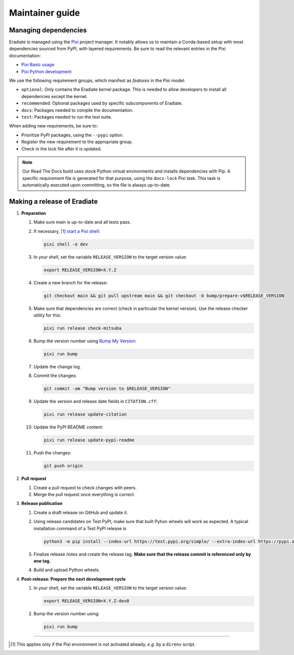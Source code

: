 .. _sec-maintainer_guide:

Maintainer guide
================

.. _sec-maintainer_guide-dependencies:

Managing dependencies
---------------------

.. _Pixi: https://pixi.sh/
.. _Pixi Basic usage: https://pixi.sh/latest/basic_usage/
.. _Pixi Python development: https://pixi.sh/latest/tutorials/python/

Eradiate is managed using the `Pixi`_ project manager. It notably allows
us to maintain a Conda-based setup with most dependencies sourced from PyPI,
with layered requirements. Be sure to read the relevant entries in the Pixi
documentation:

* `Pixi Basic usage`_
* `Pixi Python development`_

We use the following requirement groups, which manifest as `features` in the
Pixi model:

* ``optional``: Only contains the Eradiate kernel package. This is needed to
  allow developers to install all dependencies except the kernel.
* ``recommended``: Optional packages used by specific subcomponents of Eradiate.
* ``docs``: Packages needed to compile the documentation.
* ``test``: Packages needed to run the test suite.

When adding new requirements, be sure to:

* Prioritize PyPI packages, using the ``--pypi`` option.
* Register the new requirement to the appropriate group.
* Check in the lock file after it is updated.

.. note::

   Our Read The Docs build uses stock Python virtual environments and installs
   dependencies with Pip. A specific requirement file is generated for that
   purpose, using the ``docs-lock`` Pixi task. This task is automatically
   executed upon committing, so the file is always up-to-date.

.. _sec-maintainer_guide-release:

Making a release of Eradiate
----------------------------

.. _start a Pixi shell: https://pixi.sh/latest/features/environment/#activation
.. _Bump My Version: https://github.com/callowayproject/bump-my-version

1. **Preparation**

   1. Make sure main is up-to-date and all tests pass.
   2. If necessary, [1]_ `start a Pixi shell`_:

      .. code:: shell

         pixi shell -e dev

   3. In your shell, set the variable ``RELEASE_VERSION`` to the target version
      value:

      .. code:: shell

         export RELEASE_VERSION=X.Y.Z

   4. Create a new branch for the release:

      .. code:: shell

         git checkout main && git pull upstream main && git checkout -b bump/prepare-v$RELEASE_VERSION

   5. Make sure that dependencies are correct (check in particular the kernel
      version). Use the release checker utility for this:

      .. code:: shell

         pixi run release check-mitsuba

   6. Bump the version number using `Bump My Version`_:

      .. code:: shell

         pixi run bump

   7. Update the change log.
   8. Commit the changes:

      .. code:: shell

         git commit -am "Bump version to $RELEASE_VERSION"

   9. Update the version and release date fields in ``CITATION.cff``:

      .. code:: shell

         pixi run release update-citation

   10. Update the PyPI README content:

       .. code:: shell

          pixi run release update-pypi-readme

   11. Push the changes:

       .. code:: shell

          git push origin

2. **Pull request**

   1. Create a pull request to check changes with peers.
   2. Merge the pull request once everything is correct.

3. **Release publication**

   1. Create a draft release on GitHub and update it.
   2. Using release candidates on Test PyPI, make sure that built Pyhon wheels
      will work as expected. A typical installation command of a Test PyPI
      release is

      .. code:: shell

         python3 -m pip install --index-url https://test.pypi.org/simple/ --extra-index-url https://pypi.org/simple/ 'eradiate[kernel]==0.30.0rc4'

   3. Finalize release notes and create the release tag. **Make sure that the
      release commit is referenced only by one tag.**
   4. Build and upload Python wheels.

4. **Post-release: Prepare the next development cycle**

   1. In your shell, set the variable ``RELEASE_VERSION`` to the target version
      value:

      .. code:: shell

         export RELEASE_VERSION=X.Y.Z-dev0

   2. Bump the version number using:

      .. code:: shell

         pixi run bump

--------------------------------------------------------------------------------

.. [1] This applies only if the Pixi environment is not activated already, *e.g.*
       by a ``direnv`` script.

